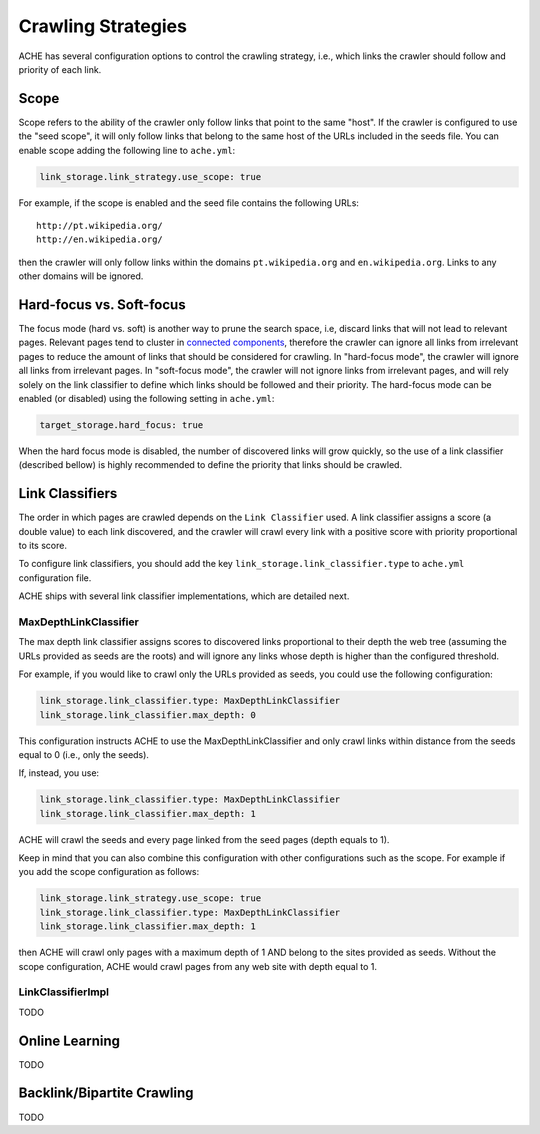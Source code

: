 Crawling Strategies
###################

ACHE has several configuration options to control the crawling strategy, i.e.,
which links the crawler should follow and priority of each link.

Scope
-----

Scope refers to the ability of the crawler only follow links that point to the
same "host". If the crawler is configured to use the "seed scope", it will only
follow links that belong to the same host of the URLs included in the seeds
file. You can enable scope adding the following line to ``ache.yml``:

.. code:: yaml

    link_storage.link_strategy.use_scope: true

For example, if the scope is enabled and the seed file contains the following
URLs::

  http://pt.wikipedia.org/
  http://en.wikipedia.org/

then the crawler will only follow links within the domains ``pt.wikipedia.org``
and ``en.wikipedia.org``. Links to any other domains will be ignored.

Hard-focus vs. Soft-focus
-------------------------

The focus mode (hard vs. soft) is another way to prune the search space, i.e,
discard links that will not lead to relevant pages. Relevant pages tend to
cluster in `connected components
<https://en.wikipedia.org/wiki/Connected_component_(graph_theory)>`_,
therefore the crawler can ignore all links from irrelevant pages to reduce
the amount of links that should be considered for crawling.
In "hard-focus mode", the crawler will ignore all links from irrelevant pages.
In "soft-focus mode", the crawler will not ignore links from irrelevant pages,
and will rely solely on the link classifier to define which links should be
followed and their priority. The hard-focus mode can be enabled (or disabled)
using the following setting in ``ache.yml``:

.. code:: yaml

    target_storage.hard_focus: true

When the hard focus mode is disabled, the number of discovered links will grow
quickly, so the use of a link classifier (described bellow) is highly recommended
to define the priority that links should be crawled.

Link Classifiers
----------------

The order in which pages are crawled depends on the ``Link Classifier`` used.
A link classifier assigns a score (a double value) to each link discovered,
and the crawler will crawl every link with a positive score with priority
proportional to its score.

To configure link classifiers, you should add the key
``link_storage.link_classifier.type`` to ``ache.yml`` configuration file.

ACHE ships with several link classifier implementations, which are
detailed next.


======================
MaxDepthLinkClassifier
======================

The max depth link classifier assigns scores to discovered links proportional to
their depth the web tree (assuming the URLs provided as seeds are the roots) and
will ignore any links whose depth is higher than the configured threshold.

For example, if you would like to crawl only the URLs provided as seeds,
you could use the following configuration:

.. code:: yaml

  link_storage.link_classifier.type: MaxDepthLinkClassifier
  link_storage.link_classifier.max_depth: 0

This configuration instructs ACHE to use the MaxDepthLinkClassifier and only crawl
links within distance from the seeds equal to 0 (i.e., only the seeds).

If, instead, you use:

.. code:: yaml

  link_storage.link_classifier.type: MaxDepthLinkClassifier
  link_storage.link_classifier.max_depth: 1

ACHE will crawl the seeds and every page linked from the seed pages
(depth equals to 1).

Keep in mind that you can also combine this configuration with other
configurations such as the scope. For example if you add the scope
configuration as follows:

.. code:: yaml

  link_storage.link_strategy.use_scope: true
  link_storage.link_classifier.type: MaxDepthLinkClassifier
  link_storage.link_classifier.max_depth: 1


then ACHE will crawl only pages with a maximum depth of 1 AND belong to the
sites provided as seeds. Without the scope configuration, ACHE would crawl pages
from any web site with depth equal to 1.

==================
LinkClassifierImpl
==================
TODO

.. _crawlingstrategies-onlinelearning:

Online Learning
---------------
TODO


Backlink/Bipartite Crawling
---------------------------
TODO
